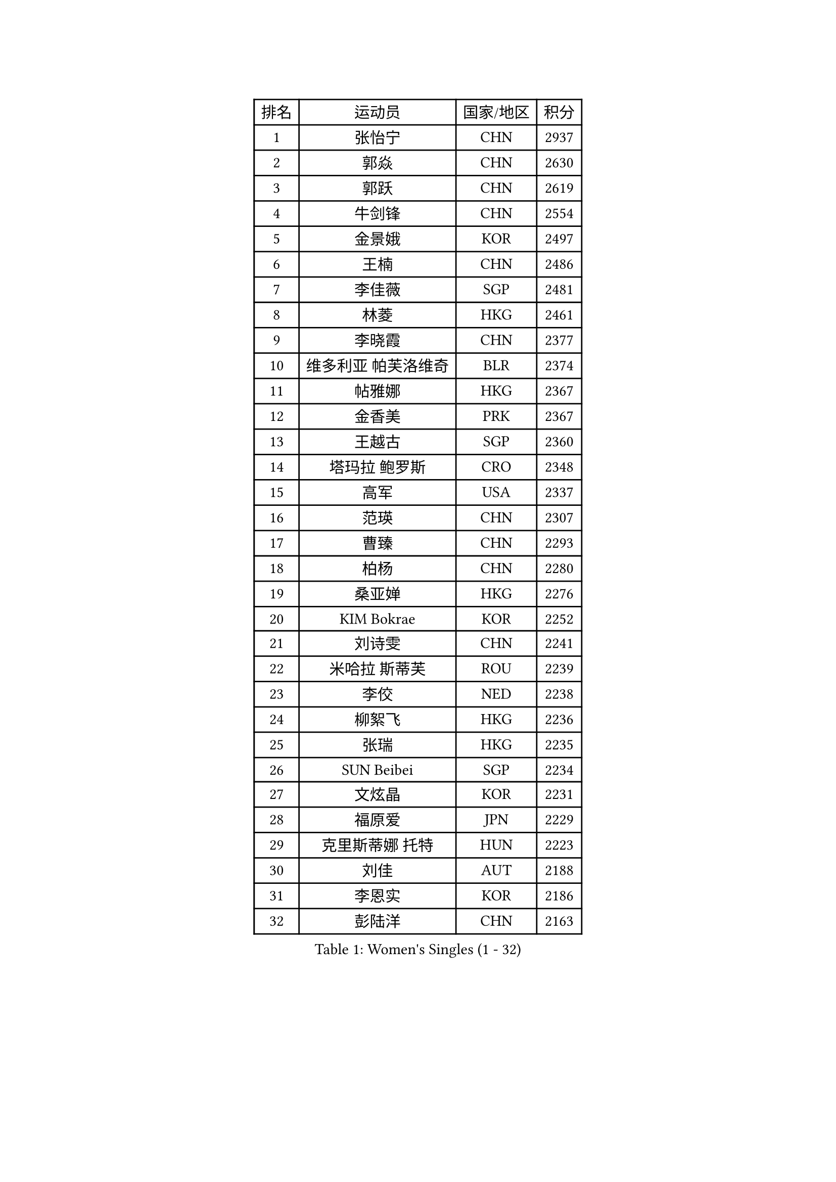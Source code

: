 
#set text(font: ("Courier New", "NSimSun"))
#figure(
  caption: "Women's Singles (1 - 32)",
    table(
      columns: 4,
      [排名], [运动员], [国家/地区], [积分],
      [1], [张怡宁], [CHN], [2937],
      [2], [郭焱], [CHN], [2630],
      [3], [郭跃], [CHN], [2619],
      [4], [牛剑锋], [CHN], [2554],
      [5], [金景娥], [KOR], [2497],
      [6], [王楠], [CHN], [2486],
      [7], [李佳薇], [SGP], [2481],
      [8], [林菱], [HKG], [2461],
      [9], [李晓霞], [CHN], [2377],
      [10], [维多利亚 帕芙洛维奇], [BLR], [2374],
      [11], [帖雅娜], [HKG], [2367],
      [12], [金香美], [PRK], [2367],
      [13], [王越古], [SGP], [2360],
      [14], [塔玛拉 鲍罗斯], [CRO], [2348],
      [15], [高军], [USA], [2337],
      [16], [范瑛], [CHN], [2307],
      [17], [曹臻], [CHN], [2293],
      [18], [柏杨], [CHN], [2280],
      [19], [桑亚婵], [HKG], [2276],
      [20], [KIM Bokrae], [KOR], [2252],
      [21], [刘诗雯], [CHN], [2241],
      [22], [米哈拉 斯蒂芙], [ROU], [2239],
      [23], [李佼], [NED], [2238],
      [24], [柳絮飞], [HKG], [2236],
      [25], [张瑞], [HKG], [2235],
      [26], [SUN Beibei], [SGP], [2234],
      [27], [文炫晶], [KOR], [2231],
      [28], [福原爱], [JPN], [2229],
      [29], [克里斯蒂娜 托特], [HUN], [2223],
      [30], [刘佳], [AUT], [2188],
      [31], [李恩实], [KOR], [2186],
      [32], [彭陆洋], [CHN], [2163],
    )
  )#pagebreak()

#set text(font: ("Courier New", "NSimSun"))
#figure(
  caption: "Women's Singles (33 - 64)",
    table(
      columns: 4,
      [排名], [运动员], [国家/地区], [积分],
      [33], [梅村礼], [JPN], [2158],
      [34], [#text(gray, "WANG Tingting")], [CHN], [2139],
      [35], [JEON Hyekyung], [KOR], [2139],
      [36], [LAY Jian Fang], [AUS], [2136],
      [37], [POTA Georgina], [HUN], [2135],
      [38], [LANG Kristin], [GER], [2133],
      [39], [沈燕飞], [ESP], [2120],
      [40], [GANINA Svetlana], [RUS], [2119],
      [41], [TAN Wenling], [ITA], [2115],
      [42], [FUJINUMA Ai], [JPN], [2112],
      [43], [平野早矢香], [JPN], [2112],
      [44], [SCHALL Elke], [GER], [2098],
      [45], [#text(gray, "金英姬")], [PRK], [2085],
      [46], [ZHANG Xueling], [SGP], [2085],
      [47], [LI Nan], [CHN], [2069],
      [48], [姜华珺], [HKG], [2057],
      [49], [GOBEL Jessica], [GER], [2050],
      [50], [#text(gray, "JING Junhong")], [SGP], [2048],
      [51], [KIM Mi Yong], [PRK], [2045],
      [52], [SCHOPP Jie], [GER], [2044],
      [53], [BATORFI Csilla], [HUN], [2044],
      [54], [TASEI Mikie], [JPN], [2035],
      [55], [KWAK Bangbang], [KOR], [2033],
      [56], [HIURA Reiko], [JPN], [2028],
      [57], [STRUSE Nicole], [GER], [2028],
      [58], [藤井宽子], [JPN], [2019],
      [59], [LI Chunli], [NZL], [2015],
      [60], [WANG Chen], [CHN], [2015],
      [61], [KOMWONG Nanthana], [THA], [2015],
      [62], [常晨晨], [CHN], [2013],
      [63], [DVORAK Galia], [ESP], [2006],
      [64], [KOSTROMINA Tatyana], [BLR], [2005],
    )
  )#pagebreak()

#set text(font: ("Courier New", "NSimSun"))
#figure(
  caption: "Women's Singles (65 - 96)",
    table(
      columns: 4,
      [排名], [运动员], [国家/地区], [积分],
      [65], [FAZEKAS Maria], [HUN], [2004],
      [66], [KIM Kyungha], [KOR], [2003],
      [67], [ZAMFIR Adriana], [ROU], [1996],
      [68], [SUN Jin], [CHN], [1990],
      [69], [ODOROVA Eva], [SVK], [1989],
      [70], [STEFANOVA Nikoleta], [ITA], [1987],
      [71], [PAVLOVICH Veronika], [BLR], [1987],
      [72], [HUANG Yi-Hua], [TPE], [1986],
      [73], [PASKAUSKIENE Ruta], [LTU], [1985],
      [74], [BADESCU Otilia], [ROU], [1969],
      [75], [MOLNAR Cornelia], [CRO], [1967],
      [76], [KRAVCHENKO Marina], [ISR], [1965],
      [77], [MOLNAR Zita], [HUN], [1964],
      [78], [PAN Chun-Chu], [TPE], [1961],
      [79], [STRBIKOVA Renata], [CZE], [1960],
      [80], [ELLO Vivien], [HUN], [1960],
      [81], [LEE Eunhee], [KOR], [1959],
      [82], [XU Jie], [POL], [1957],
      [83], [TAN Paey Fern], [SGP], [1955],
      [84], [#text(gray, "MELNIK Galina")], [RUS], [1950],
      [85], [MUANGSUK Anisara], [THA], [1948],
      [86], [VACENOVSKA Iveta], [CZE], [1945],
      [87], [WATANABE Yuko], [JPN], [1944],
      [88], [PALINA Irina], [RUS], [1942],
      [89], [ETSUZAKI Ayumi], [JPN], [1940],
      [90], [NEGRISOLI Laura], [ITA], [1940],
      [91], [KIM Soongsil], [KOR], [1940],
      [92], [ROBERTSON Laura], [GER], [1924],
      [93], [DOBESOVA Jana], [CZE], [1916],
      [94], [ERDELJI Silvija], [SRB], [1911],
      [95], [LU Yun-Feng], [TPE], [1898],
      [96], [YAN Chimei], [SMR], [1890],
    )
  )#pagebreak()

#set text(font: ("Courier New", "NSimSun"))
#figure(
  caption: "Women's Singles (97 - 128)",
    table(
      columns: 4,
      [排名], [运动员], [国家/地区], [积分],
      [97], [KRAMER Tanja], [GER], [1889],
      [98], [KO Somi], [KOR], [1888],
      [99], [XU Yan], [SGP], [1888],
      [100], [MIROU Maria], [GRE], [1887],
      [101], [SHIOSAKI Yuka], [JPN], [1886],
      [102], [IVANCAN Irene], [GER], [1885],
      [103], [KONISHI An], [JPN], [1885],
      [104], [LOVAS Petra], [HUN], [1884],
      [105], [HEINE Veronika], [AUT], [1883],
      [106], [RAMIREZ Sara], [ESP], [1881],
      [107], [LEE Hyangmi], [KOR], [1878],
      [108], [石垣优香], [JPN], [1877],
      [109], [NEMES Olga], [ROU], [1873],
      [110], [倪夏莲], [LUX], [1871],
      [111], [KO Un Gyong], [PRK], [1869],
      [112], [朴美英], [KOR], [1868],
      [113], [BAKULA Andrea], [CRO], [1866],
      [114], [徐孝元], [KOR], [1864],
      [115], [BOLLMEIER Nadine], [GER], [1864],
      [116], [#text(gray, "CADA Petra")], [CAN], [1862],
      [117], [#text(gray, "KIM Minhee")], [KOR], [1861],
      [118], [KIM Junghyun], [KOR], [1861],
      [119], [GHATAK Poulomi], [IND], [1860],
      [120], [ERDELJI Anamaria], [SRB], [1859],
      [121], [KISHIDA Satoko], [JPN], [1858],
      [122], [KERTAI Rita], [HUN], [1854],
      [123], [PIETKIEWICZ Monika], [POL], [1852],
      [124], [#text(gray, "KOVTUN Elena")], [UKR], [1849],
      [125], [福冈春菜], [JPN], [1849],
      [126], [LI Qiangbing], [AUT], [1848],
      [127], [PAOVIC Sandra], [CRO], [1845],
      [128], [POHAR Martina], [SLO], [1844],
    )
  )